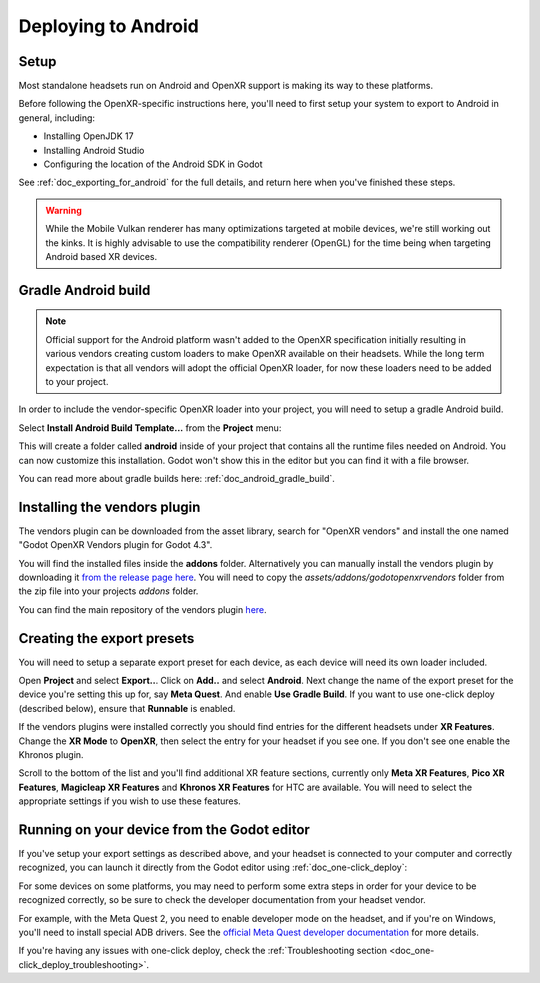 .. _doc_deploying_to_android:

Deploying to Android
====================

Setup
------------
Most standalone headsets run on Android and OpenXR support is making its way to these platforms.

Before following the OpenXR-specific instructions here, you'll need to first setup your system to export to Android in general, including:

- Installing OpenJDK 17
- Installing Android Studio
- Configuring the location of the Android SDK in Godot

See :ref:`doc_exporting_for_android` for the full details, and return here when you've finished these steps.

.. warning::
    While the Mobile Vulkan renderer has many optimizations targeted at mobile devices, we're still working out the kinks.
    It is highly advisable to use the compatibility renderer (OpenGL) for the time being when targeting Android based XR devices.

Gradle Android build
--------------------

.. note::
    Official support for the Android platform wasn't added to the OpenXR specification initially resulting in various vendors creating custom loaders to make OpenXR available on their headsets.
    While the long term expectation is that all vendors will adopt the official OpenXR loader, for now these loaders need to be added to your project.

In order to include the vendor-specific OpenXR loader into your project, you will need to setup a gradle Android build.

Select **Install Android Build Template...** from the **Project** menu:

.. image:: img/android_gradle_build.webp

This will create a folder called **android** inside of your project that contains all the runtime files needed on Android. You can now customize this installation. Godot won't show this in the editor but you can find it with a file browser.

You can read more about gradle builds here: :ref:`doc_android_gradle_build`.

Installing the vendors plugin
-----------------------------

The vendors plugin can be downloaded from the asset library, search for "OpenXR vendors"
and install the one named "Godot OpenXR Vendors plugin for Godot 4.3".

.. image:: img/openxr_loader_asset_lib.webp

You will find the installed files inside the **addons** folder. Alternatively you
can manually install the vendors plugin by downloading it `from the release page here <https://github.com/GodotVR/godot_openxr_vendors/releases>`__.
You will need to copy the `assets/addons/godotopenxrvendors` folder from the zip
file into your projects `addons` folder.

You can find the main repository of the vendors plugin `here <https://github.com/GodotVR/godot_openxr_vendors>`__.

Creating the export presets
---------------------------
You will need to setup a separate export preset for each device, as each device will need its own loader included.

Open **Project** and select **Export..**.
Click on **Add..** and select **Android**.
Next change the name of the export preset for the device you're setting this up for, say **Meta Quest**.
And enable **Use Gradle Build**.
If you want to use one-click deploy (described below), ensure that **Runnable** is enabled.

If the vendors plugins were installed correctly you should find entries for the
different headsets under **XR Features**. Change the **XR Mode** to **OpenXR**, then
select the entry for your headset if you see one. If you don't see one enable the
Khronos plugin.

.. image:: img/android_meta_quest.webp

Scroll to the bottom of the list and you'll find additional XR feature sections,
currently only **Meta XR Features**, **Pico XR Features**, **Magicleap XR Features**
and **Khronos XR Features** for HTC are available. You will need to select the
appropriate settings if you wish to use these features.

Running on your device from the Godot editor
--------------------------------------------
If you've setup your export settings as described above, and your headset is connected to your computer and correctly recognized, you can launch it directly from the Godot editor using :ref:`doc_one-click_deploy`:

.. image:: img/android_one_click_deploy.webp

For some devices on some platforms, you may need to perform some extra steps in order for your device to be recognized correctly, so be sure to check the developer documentation from your headset vendor.

For example, with the Meta Quest 2, you need to enable developer mode on the headset, and if you're on Windows, you'll need to install special ADB drivers. See the `official Meta Quest developer documentation <https://developer.oculus.com/documentation/native/android/mobile-device-setup/>`_ for more details.

If you're having any issues with one-click deploy, check the :ref:`Troubleshooting section <doc_one-click_deploy_troubleshooting>`.
